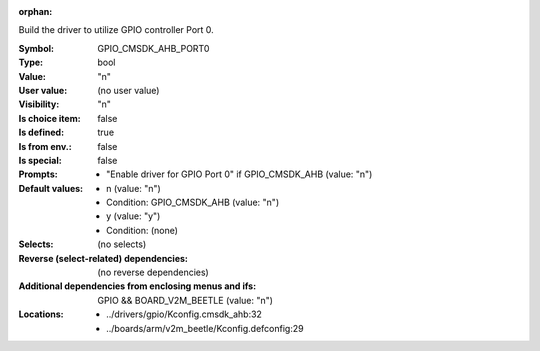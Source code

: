 :orphan:

.. title:: GPIO_CMSDK_AHB_PORT0

.. option:: CONFIG_GPIO_CMSDK_AHB_PORT0:
.. _CONFIG_GPIO_CMSDK_AHB_PORT0:

Build the driver to utilize GPIO controller Port 0.



:Symbol:           GPIO_CMSDK_AHB_PORT0
:Type:             bool
:Value:            "n"
:User value:       (no user value)
:Visibility:       "n"
:Is choice item:   false
:Is defined:       true
:Is from env.:     false
:Is special:       false
:Prompts:

 *  "Enable driver for GPIO Port 0" if GPIO_CMSDK_AHB (value: "n")
:Default values:

 *  n (value: "n")
 *   Condition: GPIO_CMSDK_AHB (value: "n")
 *  y (value: "y")
 *   Condition: (none)
:Selects:
 (no selects)
:Reverse (select-related) dependencies:
 (no reverse dependencies)
:Additional dependencies from enclosing menus and ifs:
 GPIO && BOARD_V2M_BEETLE (value: "n")
:Locations:
 * ../drivers/gpio/Kconfig.cmsdk_ahb:32
 * ../boards/arm/v2m_beetle/Kconfig.defconfig:29